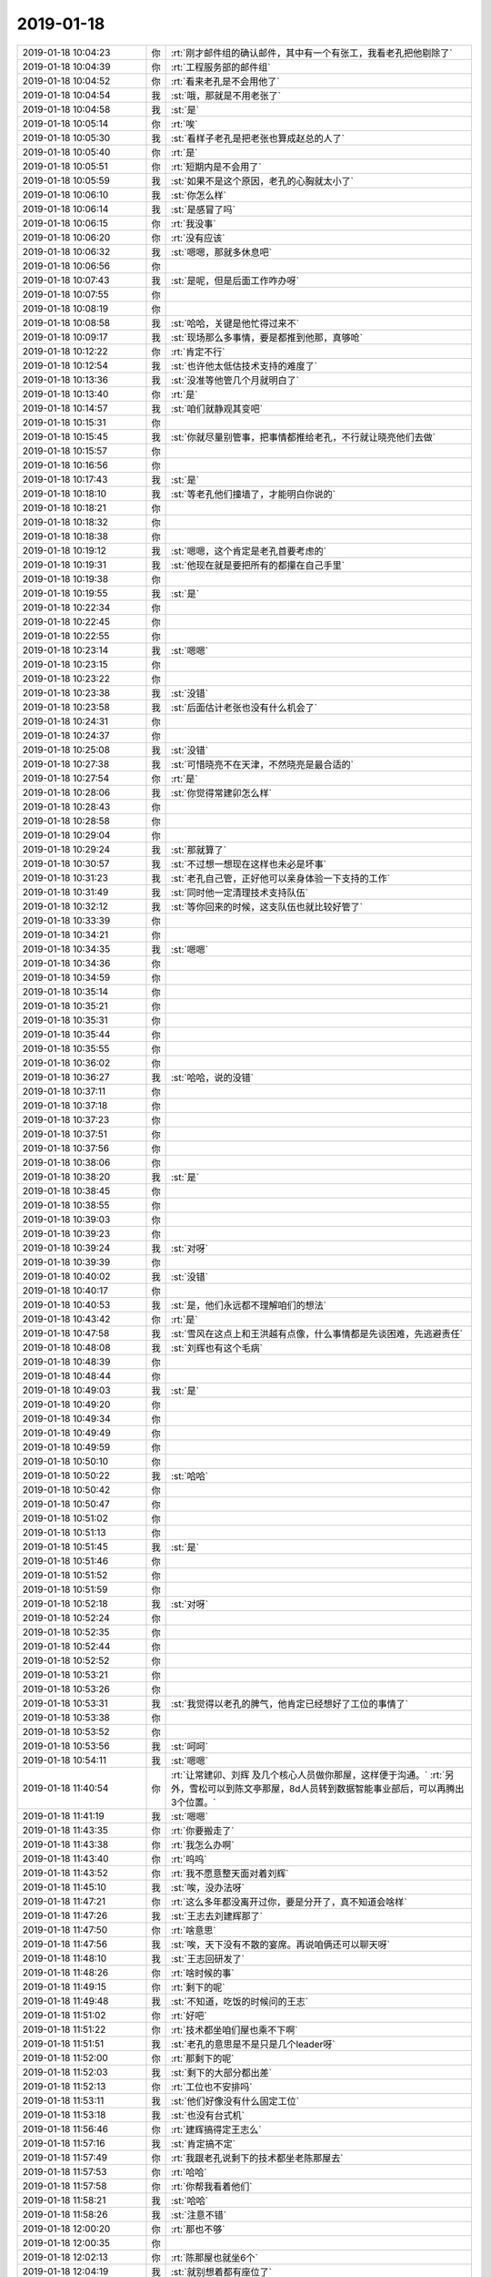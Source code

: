 2019-01-18
-------------

.. list-table::
   :widths: 25, 1, 60

   * - 2019-01-18 10:04:23
     - 你
     - :rt:`刚才邮件组的确认邮件，其中有一个有张工，我看老孔把他剔除了`
   * - 2019-01-18 10:04:39
     - 你
     - :rt:`工程服务部的邮件组`
   * - 2019-01-18 10:04:52
     - 你
     - :rt:`看来老孔是不会用他了`
   * - 2019-01-18 10:04:54
     - 我
     - :st:`哦，那就是不用老张了`
   * - 2019-01-18 10:04:58
     - 我
     - :st:`是`
   * - 2019-01-18 10:05:14
     - 你
     - :rt:`唉`
   * - 2019-01-18 10:05:30
     - 我
     - :st:`看样子老孔是把老张也算成赵总的人了`
   * - 2019-01-18 10:05:40
     - 你
     - :rt:`是`
   * - 2019-01-18 10:05:51
     - 你
     - :rt:`短期内是不会用了`
   * - 2019-01-18 10:05:59
     - 我
     - :st:`如果不是这个原因，老孔的心胸就太小了`
   * - 2019-01-18 10:06:10
     - 我
     - :st:`你怎么样`
   * - 2019-01-18 10:06:14
     - 我
     - :st:`是感冒了吗`
   * - 2019-01-18 10:06:15
     - 你
     - :rt:`我没事`
   * - 2019-01-18 10:06:20
     - 你
     - :rt:`没有应该`
   * - 2019-01-18 10:06:32
     - 我
     - :st:`嗯嗯，那就多休息吧`
   * - 2019-01-18 10:06:56
     - 你
     - .. raw:: html
       
          <audio controls="controls"><source src="_static/mp3/313866.mp3" type="audio/mpeg" />不能播放语音</audio>
   * - 2019-01-18 10:07:43
     - 我
     - :st:`是呢，但是后面工作咋办呀`
   * - 2019-01-18 10:07:55
     - 你
     - .. raw:: html
       
          <audio controls="controls"><source src="_static/mp3/313868.mp3" type="audio/mpeg" />不能播放语音</audio>
   * - 2019-01-18 10:08:19
     - 你
     - .. raw:: html
       
          <audio controls="controls"><source src="_static/mp3/313869.mp3" type="audio/mpeg" />不能播放语音</audio>
   * - 2019-01-18 10:08:58
     - 我
     - :st:`哈哈，关键是他忙得过来不`
   * - 2019-01-18 10:09:17
     - 我
     - :st:`现场那么多事情，要是都推到他那，真够呛`
   * - 2019-01-18 10:12:22
     - 你
     - :rt:`肯定不行`
   * - 2019-01-18 10:12:54
     - 我
     - :st:`也许他太低估技术支持的难度了`
   * - 2019-01-18 10:13:36
     - 我
     - :st:`没准等他管几个月就明白了`
   * - 2019-01-18 10:13:40
     - 你
     - :rt:`是`
   * - 2019-01-18 10:14:57
     - 我
     - :st:`咱们就静观其变吧`
   * - 2019-01-18 10:15:31
     - 你
     - .. raw:: html
       
          <audio controls="controls"><source src="_static/mp3/313877.mp3" type="audio/mpeg" />不能播放语音</audio>
   * - 2019-01-18 10:15:45
     - 我
     - :st:`你就尽量别管事，把事情都推给老孔，不行就让晓亮他们去做`
   * - 2019-01-18 10:15:57
     - 你
     - .. raw:: html
       
          <audio controls="controls"><source src="_static/mp3/313879.mp3" type="audio/mpeg" />不能播放语音</audio>
   * - 2019-01-18 10:16:56
     - 你
     - .. raw:: html
       
          <audio controls="controls"><source src="_static/mp3/313880.mp3" type="audio/mpeg" />不能播放语音</audio>
   * - 2019-01-18 10:17:43
     - 我
     - :st:`是`
   * - 2019-01-18 10:18:10
     - 我
     - :st:`等老孔他们撞墙了，才能明白你说的`
   * - 2019-01-18 10:18:21
     - 你
     - .. raw:: html
       
          <audio controls="controls"><source src="_static/mp3/313883.mp3" type="audio/mpeg" />不能播放语音</audio>
   * - 2019-01-18 10:18:32
     - 你
     - .. raw:: html
       
          <audio controls="controls"><source src="_static/mp3/313884.mp3" type="audio/mpeg" />不能播放语音</audio>
   * - 2019-01-18 10:18:38
     - 你
     - .. raw:: html
       
          <audio controls="controls"><source src="_static/mp3/313885.mp3" type="audio/mpeg" />不能播放语音</audio>
   * - 2019-01-18 10:19:12
     - 我
     - :st:`嗯嗯，这个肯定是老孔首要考虑的`
   * - 2019-01-18 10:19:31
     - 我
     - :st:`他现在就是要把所有的都攥在自己手里`
   * - 2019-01-18 10:19:38
     - 你
     - .. raw:: html
       
          <audio controls="controls"><source src="_static/mp3/313888.mp3" type="audio/mpeg" />不能播放语音</audio>
   * - 2019-01-18 10:19:55
     - 我
     - :st:`是`
   * - 2019-01-18 10:22:34
     - 你
     - .. raw:: html
       
          <audio controls="controls"><source src="_static/mp3/313890.mp3" type="audio/mpeg" />不能播放语音</audio>
   * - 2019-01-18 10:22:45
     - 你
     - .. raw:: html
       
          <audio controls="controls"><source src="_static/mp3/313891.mp3" type="audio/mpeg" />不能播放语音</audio>
   * - 2019-01-18 10:22:55
     - 你
     - .. raw:: html
       
          <audio controls="controls"><source src="_static/mp3/313892.mp3" type="audio/mpeg" />不能播放语音</audio>
   * - 2019-01-18 10:23:14
     - 我
     - :st:`嗯嗯`
   * - 2019-01-18 10:23:15
     - 你
     - .. raw:: html
       
          <audio controls="controls"><source src="_static/mp3/313894.mp3" type="audio/mpeg" />不能播放语音</audio>
   * - 2019-01-18 10:23:22
     - 你
     - .. raw:: html
       
          <audio controls="controls"><source src="_static/mp3/313895.mp3" type="audio/mpeg" />不能播放语音</audio>
   * - 2019-01-18 10:23:38
     - 我
     - :st:`没错`
   * - 2019-01-18 10:23:58
     - 我
     - :st:`后面估计老张也没有什么机会了`
   * - 2019-01-18 10:24:31
     - 你
     - .. raw:: html
       
          <audio controls="controls"><source src="_static/mp3/313898.mp3" type="audio/mpeg" />不能播放语音</audio>
   * - 2019-01-18 10:24:37
     - 你
     - .. raw:: html
       
          <audio controls="controls"><source src="_static/mp3/313899.mp3" type="audio/mpeg" />不能播放语音</audio>
   * - 2019-01-18 10:25:08
     - 我
     - :st:`没错`
   * - 2019-01-18 10:27:38
     - 我
     - :st:`可惜晓亮不在天津，不然晓亮是最合适的`
   * - 2019-01-18 10:27:54
     - 你
     - :rt:`是`
   * - 2019-01-18 10:28:06
     - 我
     - :st:`你觉得常建卯怎么样`
   * - 2019-01-18 10:28:43
     - 你
     - .. raw:: html
       
          <audio controls="controls"><source src="_static/mp3/313904.mp3" type="audio/mpeg" />不能播放语音</audio>
   * - 2019-01-18 10:28:58
     - 你
     - .. raw:: html
       
          <audio controls="controls"><source src="_static/mp3/313905.mp3" type="audio/mpeg" />不能播放语音</audio>
   * - 2019-01-18 10:29:04
     - 你
     - .. raw:: html
       
          <audio controls="controls"><source src="_static/mp3/313906.mp3" type="audio/mpeg" />不能播放语音</audio>
   * - 2019-01-18 10:29:24
     - 我
     - :st:`那就算了`
   * - 2019-01-18 10:30:57
     - 我
     - :st:`不过想一想现在这样也未必是坏事`
   * - 2019-01-18 10:31:23
     - 我
     - :st:`老孔自己管，正好他可以亲身体验一下支持的工作`
   * - 2019-01-18 10:31:49
     - 我
     - :st:`同时他一定清理技术支持队伍`
   * - 2019-01-18 10:32:12
     - 我
     - :st:`等你回来的时候，这支队伍也就比较好管了`
   * - 2019-01-18 10:33:39
     - 你
     - .. raw:: html
       
          <audio controls="controls"><source src="_static/mp3/313912.mp3" type="audio/mpeg" />不能播放语音</audio>
   * - 2019-01-18 10:34:21
     - 你
     - .. raw:: html
       
          <audio controls="controls"><source src="_static/mp3/313913.mp3" type="audio/mpeg" />不能播放语音</audio>
   * - 2019-01-18 10:34:35
     - 我
     - :st:`嗯嗯`
   * - 2019-01-18 10:34:36
     - 你
     - .. raw:: html
       
          <audio controls="controls"><source src="_static/mp3/313915.mp3" type="audio/mpeg" />不能播放语音</audio>
   * - 2019-01-18 10:34:59
     - 你
     - .. raw:: html
       
          <audio controls="controls"><source src="_static/mp3/313916.mp3" type="audio/mpeg" />不能播放语音</audio>
   * - 2019-01-18 10:35:14
     - 你
     - .. raw:: html
       
          <audio controls="controls"><source src="_static/mp3/313917.mp3" type="audio/mpeg" />不能播放语音</audio>
   * - 2019-01-18 10:35:21
     - 你
     - .. raw:: html
       
          <audio controls="controls"><source src="_static/mp3/313918.mp3" type="audio/mpeg" />不能播放语音</audio>
   * - 2019-01-18 10:35:31
     - 你
     - .. raw:: html
       
          <audio controls="controls"><source src="_static/mp3/313919.mp3" type="audio/mpeg" />不能播放语音</audio>
   * - 2019-01-18 10:35:44
     - 你
     - .. raw:: html
       
          <audio controls="controls"><source src="_static/mp3/313920.mp3" type="audio/mpeg" />不能播放语音</audio>
   * - 2019-01-18 10:35:55
     - 你
     - .. raw:: html
       
          <audio controls="controls"><source src="_static/mp3/313921.mp3" type="audio/mpeg" />不能播放语音</audio>
   * - 2019-01-18 10:36:02
     - 你
     - .. raw:: html
       
          <audio controls="controls"><source src="_static/mp3/313922.mp3" type="audio/mpeg" />不能播放语音</audio>
   * - 2019-01-18 10:36:27
     - 我
     - :st:`哈哈，说的没错`
   * - 2019-01-18 10:37:11
     - 你
     - .. raw:: html
       
          <audio controls="controls"><source src="_static/mp3/313924.mp3" type="audio/mpeg" />不能播放语音</audio>
   * - 2019-01-18 10:37:18
     - 你
     - .. raw:: html
       
          <audio controls="controls"><source src="_static/mp3/313925.mp3" type="audio/mpeg" />不能播放语音</audio>
   * - 2019-01-18 10:37:23
     - 你
     - .. raw:: html
       
          <audio controls="controls"><source src="_static/mp3/313926.mp3" type="audio/mpeg" />不能播放语音</audio>
   * - 2019-01-18 10:37:51
     - 你
     - .. raw:: html
       
          <audio controls="controls"><source src="_static/mp3/313927.mp3" type="audio/mpeg" />不能播放语音</audio>
   * - 2019-01-18 10:37:56
     - 你
     - .. raw:: html
       
          <audio controls="controls"><source src="_static/mp3/313928.mp3" type="audio/mpeg" />不能播放语音</audio>
   * - 2019-01-18 10:38:06
     - 你
     - .. raw:: html
       
          <audio controls="controls"><source src="_static/mp3/313929.mp3" type="audio/mpeg" />不能播放语音</audio>
   * - 2019-01-18 10:38:20
     - 我
     - :st:`是`
   * - 2019-01-18 10:38:45
     - 你
     - .. raw:: html
       
          <audio controls="controls"><source src="_static/mp3/313931.mp3" type="audio/mpeg" />不能播放语音</audio>
   * - 2019-01-18 10:38:55
     - 你
     - .. raw:: html
       
          <audio controls="controls"><source src="_static/mp3/313932.mp3" type="audio/mpeg" />不能播放语音</audio>
   * - 2019-01-18 10:39:03
     - 你
     - .. raw:: html
       
          <audio controls="controls"><source src="_static/mp3/313933.mp3" type="audio/mpeg" />不能播放语音</audio>
   * - 2019-01-18 10:39:23
     - 你
     - .. raw:: html
       
          <audio controls="controls"><source src="_static/mp3/313934.mp3" type="audio/mpeg" />不能播放语音</audio>
   * - 2019-01-18 10:39:24
     - 我
     - :st:`对呀`
   * - 2019-01-18 10:39:39
     - 你
     - .. raw:: html
       
          <audio controls="controls"><source src="_static/mp3/313936.mp3" type="audio/mpeg" />不能播放语音</audio>
   * - 2019-01-18 10:40:02
     - 我
     - :st:`没错`
   * - 2019-01-18 10:40:17
     - 你
     - .. raw:: html
       
          <audio controls="controls"><source src="_static/mp3/313938.mp3" type="audio/mpeg" />不能播放语音</audio>
   * - 2019-01-18 10:40:53
     - 我
     - :st:`是，他们永远都不理解咱们的想法`
   * - 2019-01-18 10:43:42
     - 你
     - :rt:`是`
   * - 2019-01-18 10:47:58
     - 我
     - :st:`雪风在这点上和王洪越有点像，什么事情都是先谈困难，先逃避责任`
   * - 2019-01-18 10:48:08
     - 我
     - :st:`刘辉也有这个毛病`
   * - 2019-01-18 10:48:39
     - 你
     - .. raw:: html
       
          <audio controls="controls"><source src="_static/mp3/313943.mp3" type="audio/mpeg" />不能播放语音</audio>
   * - 2019-01-18 10:48:44
     - 你
     - .. raw:: html
       
          <audio controls="controls"><source src="_static/mp3/313944.mp3" type="audio/mpeg" />不能播放语音</audio>
   * - 2019-01-18 10:49:03
     - 我
     - :st:`是`
   * - 2019-01-18 10:49:20
     - 你
     - .. raw:: html
       
          <audio controls="controls"><source src="_static/mp3/313946.mp3" type="audio/mpeg" />不能播放语音</audio>
   * - 2019-01-18 10:49:34
     - 你
     - .. raw:: html
       
          <audio controls="controls"><source src="_static/mp3/313947.mp3" type="audio/mpeg" />不能播放语音</audio>
   * - 2019-01-18 10:49:49
     - 你
     - .. raw:: html
       
          <audio controls="controls"><source src="_static/mp3/313948.mp3" type="audio/mpeg" />不能播放语音</audio>
   * - 2019-01-18 10:49:59
     - 你
     - .. raw:: html
       
          <audio controls="controls"><source src="_static/mp3/313949.mp3" type="audio/mpeg" />不能播放语音</audio>
   * - 2019-01-18 10:50:10
     - 你
     - .. raw:: html
       
          <audio controls="controls"><source src="_static/mp3/313950.mp3" type="audio/mpeg" />不能播放语音</audio>
   * - 2019-01-18 10:50:22
     - 我
     - :st:`哈哈`
   * - 2019-01-18 10:50:42
     - 你
     - .. raw:: html
       
          <audio controls="controls"><source src="_static/mp3/313952.mp3" type="audio/mpeg" />不能播放语音</audio>
   * - 2019-01-18 10:50:47
     - 你
     - .. raw:: html
       
          <audio controls="controls"><source src="_static/mp3/313953.mp3" type="audio/mpeg" />不能播放语音</audio>
   * - 2019-01-18 10:51:02
     - 你
     - .. raw:: html
       
          <audio controls="controls"><source src="_static/mp3/313954.mp3" type="audio/mpeg" />不能播放语音</audio>
   * - 2019-01-18 10:51:13
     - 你
     - .. raw:: html
       
          <audio controls="controls"><source src="_static/mp3/313955.mp3" type="audio/mpeg" />不能播放语音</audio>
   * - 2019-01-18 10:51:45
     - 我
     - :st:`是`
   * - 2019-01-18 10:51:46
     - 你
     - .. raw:: html
       
          <audio controls="controls"><source src="_static/mp3/313957.mp3" type="audio/mpeg" />不能播放语音</audio>
   * - 2019-01-18 10:51:52
     - 你
     - .. raw:: html
       
          <audio controls="controls"><source src="_static/mp3/313958.mp3" type="audio/mpeg" />不能播放语音</audio>
   * - 2019-01-18 10:51:59
     - 你
     - .. raw:: html
       
          <audio controls="controls"><source src="_static/mp3/313959.mp3" type="audio/mpeg" />不能播放语音</audio>
   * - 2019-01-18 10:52:18
     - 我
     - :st:`对呀`
   * - 2019-01-18 10:52:24
     - 你
     - .. raw:: html
       
          <audio controls="controls"><source src="_static/mp3/313961.mp3" type="audio/mpeg" />不能播放语音</audio>
   * - 2019-01-18 10:52:35
     - 你
     - .. raw:: html
       
          <audio controls="controls"><source src="_static/mp3/313962.mp3" type="audio/mpeg" />不能播放语音</audio>
   * - 2019-01-18 10:52:44
     - 你
     - .. raw:: html
       
          <audio controls="controls"><source src="_static/mp3/313963.mp3" type="audio/mpeg" />不能播放语音</audio>
   * - 2019-01-18 10:52:52
     - 你
     - .. raw:: html
       
          <audio controls="controls"><source src="_static/mp3/313964.mp3" type="audio/mpeg" />不能播放语音</audio>
   * - 2019-01-18 10:53:21
     - 你
     - .. raw:: html
       
          <audio controls="controls"><source src="_static/mp3/313965.mp3" type="audio/mpeg" />不能播放语音</audio>
   * - 2019-01-18 10:53:26
     - 你
     - .. raw:: html
       
          <audio controls="controls"><source src="_static/mp3/313966.mp3" type="audio/mpeg" />不能播放语音</audio>
   * - 2019-01-18 10:53:31
     - 我
     - :st:`我觉得以老孔的脾气，他肯定已经想好了工位的事情了`
   * - 2019-01-18 10:53:38
     - 你
     - .. raw:: html
       
          <audio controls="controls"><source src="_static/mp3/313968.mp3" type="audio/mpeg" />不能播放语音</audio>
   * - 2019-01-18 10:53:52
     - 你
     - .. raw:: html
       
          <audio controls="controls"><source src="_static/mp3/313969.mp3" type="audio/mpeg" />不能播放语音</audio>
   * - 2019-01-18 10:53:56
     - 我
     - :st:`呵呵`
   * - 2019-01-18 10:54:11
     - 我
     - :st:`嗯嗯`
   * - 2019-01-18 11:40:54
     - 你
     - :rt:`让常建卯、刘辉 及几个核心人员做你那屋，这样便于沟通。`
       :rt:`另外，雪松可以到陈文亭那屋，8d人员转到数据智能事业部后，可以再腾出3个位置。`
   * - 2019-01-18 11:41:19
     - 我
     - :st:`嗯嗯`
   * - 2019-01-18 11:43:35
     - 你
     - :rt:`你要搬走了`
   * - 2019-01-18 11:43:38
     - 你
     - :rt:`我怎么办啊`
   * - 2019-01-18 11:43:40
     - 你
     - :rt:`呜呜`
   * - 2019-01-18 11:43:52
     - 你
     - :rt:`我不愿意整天面对着刘辉`
   * - 2019-01-18 11:45:10
     - 我
     - :st:`唉，没办法呀`
   * - 2019-01-18 11:47:21
     - 你
     - :rt:`这么多年都没离开过你，要是分开了，真不知道会啥样`
   * - 2019-01-18 11:47:26
     - 我
     - :st:`王志去刘建辉那了`
   * - 2019-01-18 11:47:50
     - 你
     - :rt:`啥意思`
   * - 2019-01-18 11:47:56
     - 我
     - :st:`唉，天下没有不散的宴席。再说咱俩还可以聊天呀`
   * - 2019-01-18 11:48:10
     - 我
     - :st:`王志回研发了`
   * - 2019-01-18 11:48:26
     - 你
     - :rt:`啥时候的事`
   * - 2019-01-18 11:49:15
     - 你
     - :rt:`剩下的呢`
   * - 2019-01-18 11:49:48
     - 我
     - :st:`不知道，吃饭的时候问的王志`
   * - 2019-01-18 11:51:02
     - 你
     - :rt:`好吧`
   * - 2019-01-18 11:51:22
     - 你
     - :rt:`技术都坐咱们屋也乘不下啊`
   * - 2019-01-18 11:51:51
     - 我
     - :st:`老孔的意思是不是只是几个leader呀`
   * - 2019-01-18 11:52:00
     - 你
     - :rt:`那剩下的呢`
   * - 2019-01-18 11:52:03
     - 我
     - :st:`剩下的大部分都出差`
   * - 2019-01-18 11:52:13
     - 你
     - :rt:`工位也不安排吗`
   * - 2019-01-18 11:53:11
     - 我
     - :st:`他们好像没有什么固定工位`
   * - 2019-01-18 11:53:18
     - 我
     - :st:`也没有台式机`
   * - 2019-01-18 11:56:46
     - 你
     - :rt:`建辉搞得定王志么`
   * - 2019-01-18 11:57:16
     - 我
     - :st:`肯定搞不定`
   * - 2019-01-18 11:57:49
     - 你
     - :rt:`我跟老孔说剩下的技术都坐老陈那屋去`
   * - 2019-01-18 11:57:53
     - 你
     - :rt:`哈哈`
   * - 2019-01-18 11:57:58
     - 你
     - :rt:`你帮我看着他们`
   * - 2019-01-18 11:58:21
     - 我
     - :st:`哈哈`
   * - 2019-01-18 11:58:26
     - 我
     - :st:`注意不错`
   * - 2019-01-18 12:00:20
     - 你
     - :rt:`那也不够`
   * - 2019-01-18 12:00:35
     - 你
     - .. image:: /images/314003.jpg
          :width: 100px
   * - 2019-01-18 12:02:13
     - 你
     - :rt:`陈那屋也就坐6个`
   * - 2019-01-18 12:04:19
     - 我
     - :st:`就别想着都有座位了`
   * - 2019-01-18 12:04:34
     - 你
     - :rt:`嗯`
   * - 2019-01-18 12:04:42
     - 你
     - :rt:`说得也对`
   * - 2019-01-18 12:04:45
     - 我
     - :st:`估计研发那屋会坐几个`
   * - 2019-01-18 12:16:05
     - 我
     - :st:`刚才和陈彪抽烟，他说他去杨丽莹他们组了`
   * - 2019-01-18 12:45:14
     - 你
     - :rt:`老孔说让你和老陈去咱们对面那屋`
   * - 2019-01-18 12:45:45
     - 我
     - :st:`哈哈，那就更近了`
   * - 2019-01-18 12:45:51
     - 你
     - :rt:`是`
   * - 2019-01-18 12:50:23
     - 我
     - :st:`那老陈他们屋是不是坐技术支持`
   * - 2019-01-18 12:50:40
     - 你
     - :rt:`是`
   * - 2019-01-18 12:51:23
     - 我
     - :st:`那技术支持就在两头了`
   * - 2019-01-18 12:51:52
     - 你
     - :rt:`是`
   * - 2019-01-18 12:51:57
     - 你
     - :rt:`你看这地位`
   * - 2019-01-18 12:52:15
     - 你
     - :rt:`对面那屋一是坐不下，而是有密网`
   * - 2019-01-18 12:52:26
     - 我
     - :st:`哦`
   * - 2019-01-18 14:36:38
     - 我
     - :st:`组织架构调整完了`
   * - 2019-01-18 14:37:01
     - 你
     - :rt:`是`
   * - 2019-01-18 14:37:17
     - 你
     - :rt:`这调整邮件，写的够low的`
   * - 2019-01-18 14:37:27
     - 你
     - :rt:`连掩饰一下都没有`
   * - 2019-01-18 14:37:51
     - 我
     - :st:`是`
   * - 2019-01-18 15:45:27
     - 我
     - :st:`忙吗`
   * - 2019-01-18 15:45:43
     - 你
     - :rt:`不忙`
   * - 2019-01-18 15:45:48
     - 你
     - :rt:`怎么了`
   * - 2019-01-18 15:45:54
     - 你
     - :rt:`看电视呢，无聊`
   * - 2019-01-18 15:46:05
     - 我
     - :st:`我也无聊呢，聊会天吧`
   * - 2019-01-18 15:46:15
     - 你
     - :rt:`行啊`
   * - 2019-01-18 15:46:22
     - 你
     - :rt:`聊啥啊`
   * - 2019-01-18 15:46:23
     - 我
     - :st:`待会我就该去赶火车了`
   * - 2019-01-18 15:46:40
     - 我
     - :st:`我也不知道`
   * - 2019-01-18 15:47:00
     - 我
     - :st:`今天心情有点不好`
   * - 2019-01-18 15:47:06
     - 你
     - :rt:`咋了`
   * - 2019-01-18 15:47:21
     - 我
     - :st:`可能是因为要换屋子离开你吧`
   * - 2019-01-18 15:47:24
     - 你
     - :rt:`为啥心情不好`
   * - 2019-01-18 15:47:27
     - 你
     - :rt:`嗯嗯`
   * - 2019-01-18 15:47:31
     - 你
     - :rt:`估计是`
   * - 2019-01-18 15:48:19
     - 我
     - :st:`今天老孔还说别的了吗`
   * - 2019-01-18 15:49:12
     - 你
     - :rt:`说了些别的工作的事`
   * - 2019-01-18 15:49:59
     - 我
     - :st:`嗯嗯`
   * - 2019-01-18 15:50:11
     - 我
     - :st:`要不咱俩就聊聊老孔吧`
   * - 2019-01-18 15:50:16
     - 你
     - :rt:`行啊`
   * - 2019-01-18 15:50:26
     - 我
     - :st:`你怎么看老孔这个人`
   * - 2019-01-18 15:50:59
     - 你
     - :rt:`太固执了，油盐不进`
   * - 2019-01-18 15:51:52
     - 你
     - :rt:`每次跟他一聊到工作，我都觉得他特别恶心`
   * - 2019-01-18 15:52:08
     - 你
     - :rt:`除了退让还是退让`
   * - 2019-01-18 15:52:12
     - 我
     - :st:`啊，不会吧`
   * - 2019-01-18 15:52:36
     - 我
     - :st:`我还以为你俩之间还不错呢`
   * - 2019-01-18 15:53:03
     - 我
     - :st:`你是说他一直压你，让你按照他的想法去干？`
   * - 2019-01-18 15:53:28
     - 你
     - :rt:`是`
   * - 2019-01-18 15:53:39
     - 你
     - :rt:`一直这样`
   * - 2019-01-18 15:53:45
     - 你
     - :rt:`所以挺压抑的`
   * - 2019-01-18 15:53:57
     - 我
     - :st:`嗯嗯，这倒是`
   * - 2019-01-18 15:54:11
     - 你
     - :rt:`不过我跟主管们说了`
   * - 2019-01-18 15:54:16
     - 你
     - :rt:`我只是打杂的`
   * - 2019-01-18 15:54:29
     - 你
     - :rt:`有任何事，直接跟孔汇报即可`
   * - 2019-01-18 15:54:34
     - 你
     - :rt:`不需要过我`
   * - 2019-01-18 15:54:48
     - 我
     - :st:`嗯嗯`
   * - 2019-01-18 15:54:50
     - 你
     - :rt:`而且老孔的管理思想是分而治之`
   * - 2019-01-18 15:55:13
     - 你
     - :rt:`从来不把他的宏观想法讲出来`
   * - 2019-01-18 15:55:27
     - 你
     - :rt:`都是让我做这个，为什么做也不说`
   * - 2019-01-18 15:55:30
     - 我
     - :st:`对，这点特别讨厌`
   * - 2019-01-18 15:55:39
     - 我
     - :st:`你不知道他的方向是啥`
   * - 2019-01-18 15:55:43
     - 你
     - :rt:`我觉得他也是想到什么说什么`
   * - 2019-01-18 15:55:50
     - 我
     - :st:`就很容易做错了然后挨说`
   * - 2019-01-18 15:55:57
     - 你
     - :rt:`不知道他到底有没有宏观想法`
   * - 2019-01-18 15:56:02
     - 你
     - :rt:`是`
   * - 2019-01-18 15:56:24
     - 你
     - :rt:`所以，那天你不是说x项目也是吗？`
   * - 2019-01-18 15:56:42
     - 你
     - :rt:`就是每个人做自己的，互相不了解`
   * - 2019-01-18 15:56:51
     - 你
     - :rt:`现在全部们都是这样`
   * - 2019-01-18 15:56:54
     - 我
     - :st:`是`
   * - 2019-01-18 15:57:02
     - 你
     - :rt:`别人在做啥我根本不知道`
   * - 2019-01-18 15:57:29
     - 你
     - :rt:`雪风也说是这个ganjue`
   * - 2019-01-18 15:57:46
     - 你
     - :rt:`到现在连个流程会都不开`
   * - 2019-01-18 15:57:50
     - 你
     - :rt:`这不对`
   * - 2019-01-18 15:57:57
     - 我
     - :st:`现在就变成了就听老孔安排就可以了，每个人就是机械的执行`
   * - 2019-01-18 15:58:02
     - 你
     - :rt:`没错`
   * - 2019-01-18 15:58:30
     - 你
     - :rt:`每个人都是棋子，但每个人都不知道棋局`
   * - 2019-01-18 15:58:55
     - 你
     - :rt:`你进言也不知道进的对不对`
   * - 2019-01-18 15:58:59
     - 我
     - :st:`没错，就是这个感觉`
   * - 2019-01-18 15:59:18
     - 你
     - :rt:`也许我想明白点了，觉得这块要进言，他告诉你不对`
   * - 2019-01-18 15:59:25
     - 你
     - :rt:`反正没有对的`
   * - 2019-01-18 15:59:33
     - 你
     - :rt:`都是错`
   * - 2019-01-18 15:59:41
     - 你
     - :rt:`根本不知道他想做啥`
   * - 2019-01-18 15:59:50
     - 我
     - :st:`是呢`
   * - 2019-01-18 16:00:01
     - 你
     - :rt:`唉`
   * - 2019-01-18 16:00:21
     - 我
     - :st:`最后大家都变的小心翼翼的`
   * - 2019-01-18 16:00:28
     - 你
     - :rt:`是啊`
   * - 2019-01-18 16:00:31
     - 你
     - :rt:`就是呗`
   * - 2019-01-18 16:00:36
     - 你
     - :rt:`没有人不小心翼翼`
   * - 2019-01-18 16:01:02
     - 你
     - :rt:`他那铁血手腕，不知道哪得罪他就住冷宫了`
   * - 2019-01-18 16:01:14
     - 我
     - :st:`你说他是不是故意的`
   * - 2019-01-18 16:01:16
     - 你
     - :rt:`而且一点商量余地都没有`
   * - 2019-01-18 16:01:23
     - 你
     - :rt:`什么是故意的`
   * - 2019-01-18 16:01:37
     - 我
     - :st:`就是故意这么做，让大家都小心翼翼`
   * - 2019-01-18 16:01:53
     - 你
     - :rt:`我觉得他没有那么多心思`
   * - 2019-01-18 16:02:06
     - 我
     - :st:`那就是他本性就是这样的`
   * - 2019-01-18 16:02:16
     - 你
     - :rt:`我能看出来他对8a那四个人低三下四的样`
   * - 2019-01-18 16:02:26
     - 我
     - :st:`哦`
   * - 2019-01-18 16:02:34
     - 你
     - :rt:`只有对咱们这边的人才是这个手段`
   * - 2019-01-18 16:02:48
     - 你
     - :rt:`张学他们，他都不敢`
   * - 2019-01-18 16:02:55
     - 我
     - :st:`我突然想起来武志红好像讲过类似的案例`
   * - 2019-01-18 16:03:06
     - 你
     - :rt:`记不得了`
   * - 2019-01-18 16:03:18
     - 我
     - :st:`有空我去找找`
   * - 2019-01-18 16:03:24
     - 你
     - :rt:`其实他身边一个信任他的人都没有`
   * - 2019-01-18 16:03:31
     - 我
     - :st:`是`
   * - 2019-01-18 16:03:36
     - 你
     - :rt:`是他这个人本身导致的`
   * - 2019-01-18 16:03:46
     - 我
     - :st:`没错`
   * - 2019-01-18 16:04:01
     - 你
     - :rt:`雪风，吕迅，他们都是混日子罢了`
   * - 2019-01-18 16:04:15
     - 你
     - :rt:`明知道有错也不说，也不敢说`
   * - 2019-01-18 16:04:17
     - 我
     - :st:`从某个角度上说，他的心理也是扭曲的`
   * - 2019-01-18 16:04:24
     - 我
     - :st:`哈哈`
   * - 2019-01-18 16:04:27
     - 你
     - :rt:`现在只有我才跟他顶`
   * - 2019-01-18 16:04:40
     - 你
     - :rt:`我算是比较会哄的`
   * - 2019-01-18 16:05:03
     - 你
     - :rt:`所以他还没对我很忌惮`
   * - 2019-01-18 16:05:14
     - 我
     - :st:`嗯嗯`
   * - 2019-01-18 16:05:24
     - 你
     - :rt:`技术明年一年，一定会洗牌`
   * - 2019-01-18 16:05:30
     - 你
     - :rt:`你看吧`
   * - 2019-01-18 16:05:34
     - 我
     - :st:`嗯嗯`
   * - 2019-01-18 16:05:58
     - 我
     - :st:`我估计未来POC可能会取消`
   * - 2019-01-18 16:06:07
     - 你
     - :rt:`有可能`
   * - 2019-01-18 16:06:08
     - 我
     - :st:`所有人都可以做POC`
   * - 2019-01-18 16:06:19
     - 你
     - :rt:`研发现在都已经不做poc了`
   * - 2019-01-18 16:06:30
     - 我
     - :st:`每个人都是万金油，全栈工程师`
   * - 2019-01-18 16:07:08
     - 我
     - :st:`说实话，我觉得我已经够向着研发说话了，没想到老孔更偏袒研发`
   * - 2019-01-18 16:07:20
     - 你
     - :rt:`是啊`
   * - 2019-01-18 16:07:37
     - 你
     - :rt:`他角色转换的越慢，吃亏越多`
   * - 2019-01-18 16:07:45
     - 我
     - :st:`是`
   * - 2019-01-18 16:07:50
     - 你
     - :rt:`他已经不再是研发团队了`
   * - 2019-01-18 16:08:34
     - 我
     - :st:`按照他这种拧劲估计快不了`
   * - 2019-01-18 16:08:40
     - 你
     - :rt:`你看老孔一方面向着研发，一方面为给研发了很多闲事`
   * - 2019-01-18 16:09:11
     - 你
     - :rt:`产品发版，需求这些事其实研发没人想干`
   * - 2019-01-18 16:09:18
     - 你
     - :rt:`接口人的事啥的`
   * - 2019-01-18 16:09:20
     - 我
     - :st:`是`
   * - 2019-01-18 16:09:31
     - 你
     - :rt:`我就不信他关连破想做这个`
   * - 2019-01-18 16:09:47
     - 你
     - :rt:`除非就是只在rd上发声`
   * - 2019-01-18 16:10:16
     - 你
     - :rt:`所以研发的也不一定买他的好`
   * - 2019-01-18 16:10:27
     - 我
     - :st:`你说的没错`
   * - 2019-01-18 16:10:54
     - 你
     - :rt:`最后就是里外不是人`
   * - 2019-01-18 16:11:16
     - 我
     - :st:`老孔他自己没有把这些关系想明白，以为这么做是为了研发好`
   * - 2019-01-18 16:11:41
     - 你
     - :rt:`是啊`
   * - 2019-01-18 16:11:42
     - 我
     - :st:`其实这样研发的压力会更大，没人替他们分担了`
   * - 2019-01-18 16:11:52
     - 你
     - :rt:`是`
   * - 2019-01-18 16:12:11
     - 你
     - :rt:`谁替他们分担啊`
   * - 2019-01-18 16:12:27
     - 你
     - :rt:`你想想哪个研发的想写需求说明书`
   * - 2019-01-18 16:12:44
     - 我
     - :st:`对呀`
   * - 2019-01-18 16:13:42
     - 你
     - :rt:`而且大家虽然是一个团队，根本没有团队的样子`
   * - 2019-01-18 16:13:45
     - 我
     - :st:`而且研发对需求的理解经常是驴唇不对马嘴`
   * - 2019-01-18 16:14:01
     - 你
     - :rt:`谁也不理谁`
   * - 2019-01-18 16:14:07
     - 我
     - :st:`是呀`
   * - 2019-01-18 16:14:38
     - 我
     - :st:`当年研发一组的时候，大家是一个整体，结果没两年就全散了`
   * - 2019-01-18 16:15:05
     - 你
     - :rt:`领导要散谁有办法`
   * - 2019-01-18 16:15:40
     - 你
     - :rt:`至少这几个所谓的经理，要了解他的想法吧`
   * - 2019-01-18 16:15:46
     - 你
     - :rt:`经理也不知道`
   * - 2019-01-18 16:15:54
     - 我
     - :st:`是`
   * - 2019-01-18 16:16:56
     - 你
     - :rt:`每个人都是只见树木不见森林，怎么可能走对`
   * - 2019-01-18 16:18:10
     - 我
     - :st:`其实老孔完全可以不用管这么细，只要让大家互动起来，自然就可以找对路，他就是把握一下大方向就可以`
   * - 2019-01-18 16:18:23
     - 我
     - :st:`当初老杨不就是这么做的吗`
   * - 2019-01-18 16:18:42
     - 你
     - :rt:`他跟老杨完全不一样`
   * - 2019-01-18 16:19:12
     - 你
     - :rt:`他理解的细，是事无巨细他都得知道，所以他认为，不知道大家在干嘛，才是粗`
   * - 2019-01-18 16:19:23
     - 你
     - :rt:`才是正真的常态`
   * - 2019-01-18 16:19:26
     - 我
     - :st:`对，没错`
   * - 2019-01-18 16:19:42
     - 你
     - :rt:`关键他是真不知道大家在干啥了`
   * - 2019-01-18 16:20:33
     - 我
     - :st:`是呀`
   * - 2019-01-18 16:20:39
     - 你
     - :rt:`其实老杨的思路很简单，他提前做好模型，后续他就不用管了，虽然出什么事，就往模型里套，自然能很快抓住关键点`
   * - 2019-01-18 16:20:47
     - 你
     - :rt:`这个全倒了`
   * - 2019-01-18 16:20:54
     - 你
     - :rt:`所有事情都模糊化`
   * - 2019-01-18 16:21:04
     - 我
     - :st:`没错`
   * - 2019-01-18 16:21:09
     - 你
     - :rt:`到时候出事了，他负有最终解释权`
   * - 2019-01-18 16:21:16
     - 你
     - :rt:`他说什么就是什么`
   * - 2019-01-18 16:21:23
     - 你
     - :rt:`从不立章法`
   * - 2019-01-18 16:21:25
     - 我
     - :st:`😂`
   * - 2019-01-18 16:21:32
     - 你
     - :rt:`流程在他那就是个屁`
   * - 2019-01-18 16:21:56
     - 我
     - :st:`哈哈，我觉得你比我看他看得透`
   * - 2019-01-18 16:22:09
     - 你
     - :rt:`我跟他共事多`
   * - 2019-01-18 16:22:16
     - 我
     - :st:`是`
   * - 2019-01-18 16:22:22
     - 你
     - :rt:`你才跟他共过几件事啊`
   * - 2019-01-18 16:22:30
     - 你
     - :rt:`不怨你对他不熟`
   * - 2019-01-18 16:22:38
     - 我
     - :st:`嗯嗯`
   * - 2019-01-18 16:22:47
     - 你
     - .. raw:: html
       
          <audio controls="controls"><source src="_static/mp3/314182.mp3" type="audio/mpeg" />不能播放语音</audio>
   * - 2019-01-18 16:23:07
     - 我
     - :st:`是`
   * - 2019-01-18 16:23:10
     - 你
     - .. raw:: html
       
          <audio controls="controls"><source src="_static/mp3/314184.mp3" type="audio/mpeg" />不能播放语音</audio>
   * - 2019-01-18 16:23:21
     - 你
     - .. raw:: html
       
          <audio controls="controls"><source src="_static/mp3/314185.mp3" type="audio/mpeg" />不能播放语音</audio>
   * - 2019-01-18 16:23:45
     - 你
     - .. raw:: html
       
          <audio controls="controls"><source src="_static/mp3/314186.mp3" type="audio/mpeg" />不能播放语音</audio>
   * - 2019-01-18 16:24:14
     - 你
     - .. raw:: html
       
          <audio controls="controls"><source src="_static/mp3/314187.mp3" type="audio/mpeg" />不能播放语音</audio>
   * - 2019-01-18 16:24:51
     - 你
     - .. raw:: html
       
          <audio controls="controls"><source src="_static/mp3/314188.mp3" type="audio/mpeg" />不能播放语音</audio>
   * - 2019-01-18 16:25:38
     - 你
     - .. raw:: html
       
          <audio controls="controls"><source src="_static/mp3/314189.mp3" type="audio/mpeg" />不能播放语音</audio>
   * - 2019-01-18 16:25:42
     - 我
     - :st:`没错`
   * - 2019-01-18 16:26:06
     - 你
     - .. raw:: html
       
          <audio controls="controls"><source src="_static/mp3/314191.mp3" type="audio/mpeg" />不能播放语音</audio>
   * - 2019-01-18 16:26:18
     - 你
     - .. raw:: html
       
          <audio controls="controls"><source src="_static/mp3/314192.mp3" type="audio/mpeg" />不能播放语音</audio>
   * - 2019-01-18 16:26:39
     - 你
     - .. raw:: html
       
          <audio controls="controls"><source src="_static/mp3/314193.mp3" type="audio/mpeg" />不能播放语音</audio>
   * - 2019-01-18 16:26:49
     - 你
     - .. raw:: html
       
          <audio controls="controls"><source src="_static/mp3/314194.mp3" type="audio/mpeg" />不能播放语音</audio>
   * - 2019-01-18 16:28:02
     - 我
     - :st:`你说得太对了。`
   * - 2019-01-18 16:28:03
     - 你
     - .. raw:: html
       
          <audio controls="controls"><source src="_static/mp3/314196.mp3" type="audio/mpeg" />不能播放语音</audio>
   * - 2019-01-18 16:28:04
     - 你
     - .. raw:: html
       
          <audio controls="controls"><source src="_static/mp3/314197.mp3" type="audio/mpeg" />不能播放语音</audio>
   * - 2019-01-18 16:29:43
     - 我
     - :st:`他现在就是事无巨细什么都管，所以呢，他也不觉得这些事该说出来`
   * - 2019-01-18 16:30:11
     - 我
     - :st:`反正到时候找他就行了，他一定能把这些事儿搞定的`
   * - 2019-01-18 16:30:21
     - 你
     - .. raw:: html
       
          <audio controls="controls"><source src="_static/mp3/314200.mp3" type="audio/mpeg" />不能播放语音</audio>
   * - 2019-01-18 16:30:42
     - 我
     - :st:`是`
   * - 2019-01-18 16:30:58
     - 你
     - .. raw:: html
       
          <audio controls="controls"><source src="_static/mp3/314202.mp3" type="audio/mpeg" />不能播放语音</audio>
   * - 2019-01-18 16:31:14
     - 你
     - .. raw:: html
       
          <audio controls="controls"><source src="_static/mp3/314203.mp3" type="audio/mpeg" />不能播放语音</audio>
   * - 2019-01-18 16:31:46
     - 我
     - :st:`肯定不行呀`
   * - 2019-01-18 16:32:16
     - 你
     - .. raw:: html
       
          <audio controls="controls"><source src="_static/mp3/314205.mp3" type="audio/mpeg" />不能播放语音</audio>
   * - 2019-01-18 16:32:23
     - 你
     - .. raw:: html
       
          <audio controls="controls"><source src="_static/mp3/314206.mp3" type="audio/mpeg" />不能播放语音</audio>
   * - 2019-01-18 16:32:43
     - 你
     - .. raw:: html
       
          <audio controls="controls"><source src="_static/mp3/314207.mp3" type="audio/mpeg" />不能播放语音</audio>
   * - 2019-01-18 16:32:56
     - 你
     - .. raw:: html
       
          <audio controls="controls"><source src="_static/mp3/314208.mp3" type="audio/mpeg" />不能播放语音</audio>
   * - 2019-01-18 16:33:10
     - 你
     - .. raw:: html
       
          <audio controls="controls"><source src="_static/mp3/314209.mp3" type="audio/mpeg" />不能播放语音</audio>
   * - 2019-01-18 16:33:34
     - 我
     - :st:`是`
   * - 2019-01-18 16:33:50
     - 你
     - .. raw:: html
       
          <audio controls="controls"><source src="_static/mp3/314211.mp3" type="audio/mpeg" />不能播放语音</audio>
   * - 2019-01-18 16:34:07
     - 你
     - .. raw:: html
       
          <audio controls="controls"><source src="_static/mp3/314212.mp3" type="audio/mpeg" />不能播放语音</audio>
   * - 2019-01-18 16:34:17
     - 你
     - .. raw:: html
       
          <audio controls="controls"><source src="_static/mp3/314213.mp3" type="audio/mpeg" />不能播放语音</audio>
   * - 2019-01-18 16:34:43
     - 你
     - .. raw:: html
       
          <audio controls="controls"><source src="_static/mp3/314214.mp3" type="audio/mpeg" />不能播放语音</audio>
   * - 2019-01-18 16:34:47
     - 我
     - :st:`是`
   * - 2019-01-18 16:34:53
     - 你
     - .. raw:: html
       
          <audio controls="controls"><source src="_static/mp3/314216.mp3" type="audio/mpeg" />不能播放语音</audio>
   * - 2019-01-18 16:35:15
     - 我
     - :st:`没错`
   * - 2019-01-18 16:36:52
     - 我
     - :st:`现在技术支持这一块真的是再也找不到一个比你合适的人了。`
   * - 2019-01-18 16:37:24
     - 你
     - .. raw:: html
       
          <audio controls="controls"><source src="_static/mp3/314219.mp3" type="audio/mpeg" />不能播放语音</audio>
   * - 2019-01-18 16:37:36
     - 你
     - .. raw:: html
       
          <audio controls="controls"><source src="_static/mp3/314220.mp3" type="audio/mpeg" />不能播放语音</audio>
   * - 2019-01-18 16:37:52
     - 你
     - .. raw:: html
       
          <audio controls="controls"><source src="_static/mp3/314221.mp3" type="audio/mpeg" />不能播放语音</audio>
   * - 2019-01-18 16:38:38
     - 你
     - .. raw:: html
       
          <audio controls="controls"><source src="_static/mp3/314222.mp3" type="audio/mpeg" />不能播放语音</audio>
   * - 2019-01-18 16:39:10
     - 你
     - .. raw:: html
       
          <audio controls="controls"><source src="_static/mp3/314223.mp3" type="audio/mpeg" />不能播放语音</audio>
   * - 2019-01-18 16:39:17
     - 你
     - .. raw:: html
       
          <audio controls="controls"><source src="_static/mp3/314224.mp3" type="audio/mpeg" />不能播放语音</audio>
   * - 2019-01-18 16:39:36
     - 我
     - :st:`其实技术并不是最重要的。`
   * - 2019-01-18 16:39:38
     - 你
     - .. raw:: html
       
          <audio controls="controls"><source src="_static/mp3/314226.mp3" type="audio/mpeg" />不能播放语音</audio>
   * - 2019-01-18 16:40:21
     - 我
     - :st:`是`
   * - 2019-01-18 16:40:49
     - 我
     - :st:`刘辉觉得你得靠着他`
   * - 2019-01-18 16:40:54
     - 你
     - .. raw:: html
       
          <audio controls="controls"><source src="_static/mp3/314229.mp3" type="audio/mpeg" />不能播放语音</audio>
   * - 2019-01-18 16:41:00
     - 你
     - .. raw:: html
       
          <audio controls="controls"><source src="_static/mp3/314230.mp3" type="audio/mpeg" />不能播放语音</audio>
   * - 2019-01-18 16:41:07
     - 你
     - .. raw:: html
       
          <audio controls="controls"><source src="_static/mp3/314231.mp3" type="audio/mpeg" />不能播放语音</audio>
   * - 2019-01-18 16:41:21
     - 你
     - .. raw:: html
       
          <audio controls="controls"><source src="_static/mp3/314232.mp3" type="audio/mpeg" />不能播放语音</audio>
   * - 2019-01-18 16:41:51
     - 我
     - :st:`那他就完蛋了`
   * - 2019-01-18 16:42:04
     - 你
     - .. raw:: html
       
          <audio controls="controls"><source src="_static/mp3/314234.mp3" type="audio/mpeg" />不能播放语音</audio>
   * - 2019-01-18 16:42:13
     - 你
     - .. raw:: html
       
          <audio controls="controls"><source src="_static/mp3/314235.mp3" type="audio/mpeg" />不能播放语音</audio>
   * - 2019-01-18 16:42:27
     - 我
     - :st:`没错`
   * - 2019-01-18 16:42:54
     - 你
     - .. raw:: html
       
          <audio controls="controls"><source src="_static/mp3/314237.mp3" type="audio/mpeg" />不能播放语音</audio>
   * - 2019-01-18 16:43:08
     - 我
     - :st:`😄`
   * - 2019-01-18 16:43:35
     - 我
     - :st:`你几点去打针呀`
   * - 2019-01-18 16:43:45
     - 你
     - .. raw:: html
       
          <audio controls="controls"><source src="_static/mp3/314240.mp3" type="audio/mpeg" />不能播放语音</audio>
   * - 2019-01-18 16:43:49
     - 我
     - :st:`别耽误你打针`
   * - 2019-01-18 16:43:50
     - 你
     - .. raw:: html
       
          <audio controls="controls"><source src="_static/mp3/314242.mp3" type="audio/mpeg" />不能播放语音</audio>
   * - 2019-01-18 16:43:56
     - 你
     - .. raw:: html
       
          <audio controls="controls"><source src="_static/mp3/314243.mp3" type="audio/mpeg" />不能播放语音</audio>
   * - 2019-01-18 16:44:07
     - 我
     - :st:`嗯嗯`
   * - 2019-01-18 16:44:10
     - 你
     - .. raw:: html
       
          <audio controls="controls"><source src="_static/mp3/314245.mp3" type="audio/mpeg" />不能播放语音</audio>
   * - 2019-01-18 16:44:19
     - 你
     - .. raw:: html
       
          <audio controls="controls"><source src="_static/mp3/314246.mp3" type="audio/mpeg" />不能播放语音</audio>
   * - 2019-01-18 16:44:31
     - 你
     - .. raw:: html
       
          <audio controls="controls"><source src="_static/mp3/314247.mp3" type="audio/mpeg" />不能播放语音</audio>
   * - 2019-01-18 16:45:00
     - 我
     - :st:`嗯嗯，这样最好呀，随心所欲`
   * - 2019-01-18 16:45:09
     - 你
     - .. raw:: html
       
          <audio controls="controls"><source src="_static/mp3/314249.mp3" type="audio/mpeg" />不能播放语音</audio>
   * - 2019-01-18 16:45:20
     - 你
     - .. raw:: html
       
          <audio controls="controls"><source src="_static/mp3/314250.mp3" type="audio/mpeg" />不能播放语音</audio>
   * - 2019-01-18 16:45:28
     - 你
     - .. raw:: html
       
          <audio controls="controls"><source src="_static/mp3/314251.mp3" type="audio/mpeg" />不能播放语音</audio>
   * - 2019-01-18 16:45:59
     - 我
     - :st:`我觉得公司不会倒闭`
   * - 2019-01-18 16:46:16
     - 你
     - .. raw:: html
       
          <audio controls="controls"><source src="_static/mp3/314253.mp3" type="audio/mpeg" />不能播放语音</audio>
   * - 2019-01-18 16:46:27
     - 我
     - :st:`就是`
   * - 2019-01-18 16:47:28
     - 我
     - :st:`你就安心保养好身体`
   * - 2019-01-18 16:47:41
     - 你
     - :rt:`嗯`
   * - 2019-01-18 16:47:47
     - 我
     - :st:`正好躲过这阵`
   * - 2019-01-18 16:48:15
     - 你
     - :rt:`是`
   * - 2019-01-18 16:50:07
     - 我
     - :st:`你歇会吧，我去赶火车[呲牙]`
   * - 2019-01-18 16:50:14
     - 你
     - :rt:`好`